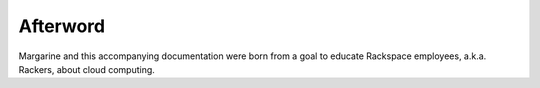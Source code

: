Afterword
=========

.. How this document came to be.  How the idea for this document was developed.
   Thanks and acknowledgments to those who were helpful during the writing
   period.

.. History of Savvy and the birth of Margarine?  Also thank those most
   influential in margarine's and this document's development?

Margarine and this accompanying documentation were born from a goal to educate
Rackspace employees, a.k.a. Rackers, about cloud computing.

.. TODO More here.

